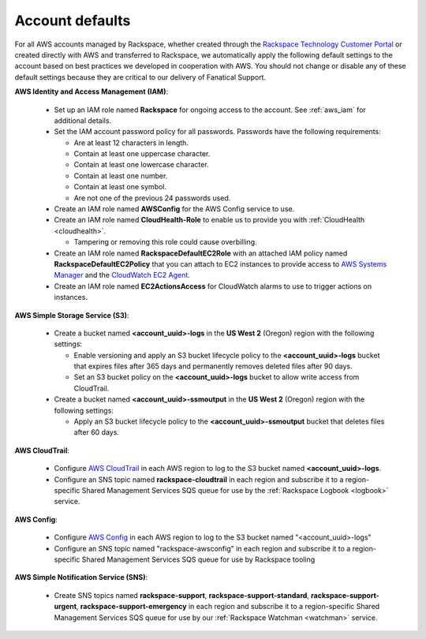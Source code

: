 .. _account_defaults:

================
Account defaults
================

For all AWS accounts managed by Rackspace, whether created through the
`Rackspace Technology Customer Portal <https://manage.rackspace.com/aws>`_
or created directly with AWS and transferred to Rackspace, we automatically
apply the following default settings to the account based on best practices we
developed in cooperation with AWS. You should not change or disable
any of these default settings because they are critical to our delivery of
Fanatical Support.

**AWS Identity and Access Management (IAM)**:

  * Set up an IAM role named **Rackspace** for ongoing access to the account.
    See :ref:`aws_iam` for additional details.
  * Set the IAM account password policy for all passwords. Passwords have
    the following requirements:

    * Are at least 12 characters in length.
    * Contain at least one uppercase character.
    * Contain at least one lowercase character.
    * Contain at least one number.
    * Contain at least one symbol.
    * Are not one of the previous 24 passwords used.

  * Create an IAM role named **AWSConfig** for the AWS Config service to use.
  * Create an IAM role named **CloudHealth-Role** to enable us to provide you
    with :ref:`CloudHealth <cloudhealth>`.

    * Tampering or removing this role could cause overbilling.

  * Create an IAM role named **RackspaceDefaultEC2Role** with an attached
    IAM policy named **RackspaceDefaultEC2Policy** that you can attach to
    EC2 instances to provide access to
    `AWS Systems Manager <https://aws.amazon.com/systems-manager/>`_ and the
    `CloudWatch EC2 Agent <https://docs.aws.amazon.com/AmazonCloudWatch/latest/monitoring/Install-CloudWatch-Agent.html>`_.
  * Create an IAM role named **EC2ActionsAccess** for CloudWatch alarms to use
    to trigger actions on instances.

**AWS Simple Storage Service (S3)**:

  * Create a bucket named **<account_uuid>-logs** in the **US West 2** (Oregon)
    region with the following settings:

    * Enable versioning and apply an S3 bucket lifecycle policy to the
      **<account_uuid>-logs** bucket that expires files after 365 days and
      permanently removes deleted files after 90 days.
    * Set an S3 bucket policy on the **<account_uuid>-logs** bucket to allow
      write access from CloudTrail.

  * Create a bucket named **<account_uuid>-ssmoutput** in the **US West 2**
    (Oregon) region with the following settings:

    * Apply an S3 bucket lifecycle policy to the **<account_uuid>-ssmoutput**
      bucket that deletes files after 60 days.

**AWS CloudTrail**:

  * Configure `AWS CloudTrail <https://aws.amazon.com/cloudtrail>`_ in each
    AWS region to log to the S3 bucket named **<account_uuid>-logs**.
  * Configure an SNS topic named **rackspace-cloudtrail** in each region and
    subscribe it to a region-specific Shared Management Services SQS queue
    for use by the :ref:`Rackspace Logbook <logbook>` service.

**AWS Config**:

  * Configure `AWS Config <https://aws.amazon.com/config/>`_ in each AWS
    region to log to the S3 bucket named "<account_uuid>-logs"
  * Configure an SNS topic named "rackspace-awsconfig" in each region and
    subscribe it to a region-specific Shared Management Services SQS queue
    for use by Rackspace tooling

**AWS Simple Notification Service (SNS)**:

  * Create SNS topics named **rackspace-support**, **rackspace-support-standard**,
    **rackspace-support-urgent**, **rackspace-support-emergency** in each
    region and subscribe it to a region-specific Shared Management Services
    SQS queue for use by our :ref:`Rackspace Watchman <watchman>` service.
